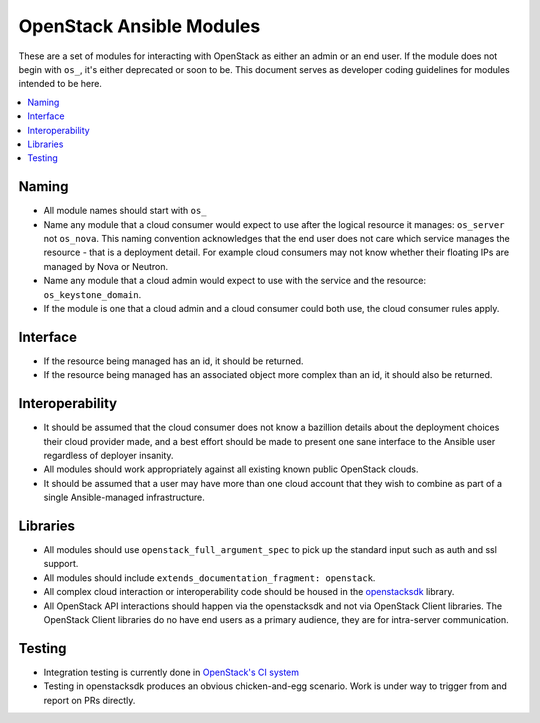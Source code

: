 .. _OpenStack_module_development:

OpenStack Ansible Modules
=========================

These are a set of modules for interacting with OpenStack as either an admin
or an end user. If the module does not begin with ``os_``, it's either deprecated
or soon to be. This document serves as developer coding guidelines for
modules intended to be here.

.. contents::
   :local:

Naming
------

* All module names should start with ``os_``
* Name any module that a cloud consumer would expect to use after the logical resource it manages: ``os_server`` not ``os_nova``. This naming convention acknowledges that the end user does not care which service manages the resource - that is a deployment detail. For example cloud consumers may not know whether their floating IPs are managed by Nova or Neutron.
* Name any module that a cloud admin would expect to use with the service and the resource: ``os_keystone_domain``.
* If the module is one that a cloud admin and a cloud consumer could both use,
  the cloud consumer rules apply.

Interface
---------

* If the resource being managed has an id, it should be returned.
* If the resource being managed has an associated object more complex than
  an id, it should also be returned.

Interoperability
----------------

* It should be assumed that the cloud consumer does not know a bazillion
  details about the deployment choices their cloud provider made, and a best
  effort should be made to present one sane interface to the Ansible user
  regardless of deployer insanity.
* All modules should work appropriately against all existing known public
  OpenStack clouds.
* It should be assumed that a user may have more than one cloud account that
  they wish to combine as part of a single Ansible-managed infrastructure.

Libraries
---------

* All modules should use ``openstack_full_argument_spec`` to pick up the
  standard input such as auth and ssl support.
* All modules should include ``extends_documentation_fragment: openstack``.
* All complex cloud interaction or interoperability code should be housed in
  the `openstacksdk <https://git.openstack.org/cgit/openstack/openstacksdk>`_
  library.
* All OpenStack API interactions should happen via the openstacksdk and not via
  OpenStack Client libraries. The OpenStack Client libraries do no have end
  users as a primary audience, they are for intra-server communication.

Testing
-------

* Integration testing is currently done in `OpenStack's CI system <https://git.openstack.org/cgit/openstack/openstacksdk/tree/openstack/tests/ansible>`_
* Testing in openstacksdk produces an obvious chicken-and-egg scenario. Work is under
  way to trigger from and report on PRs directly.
